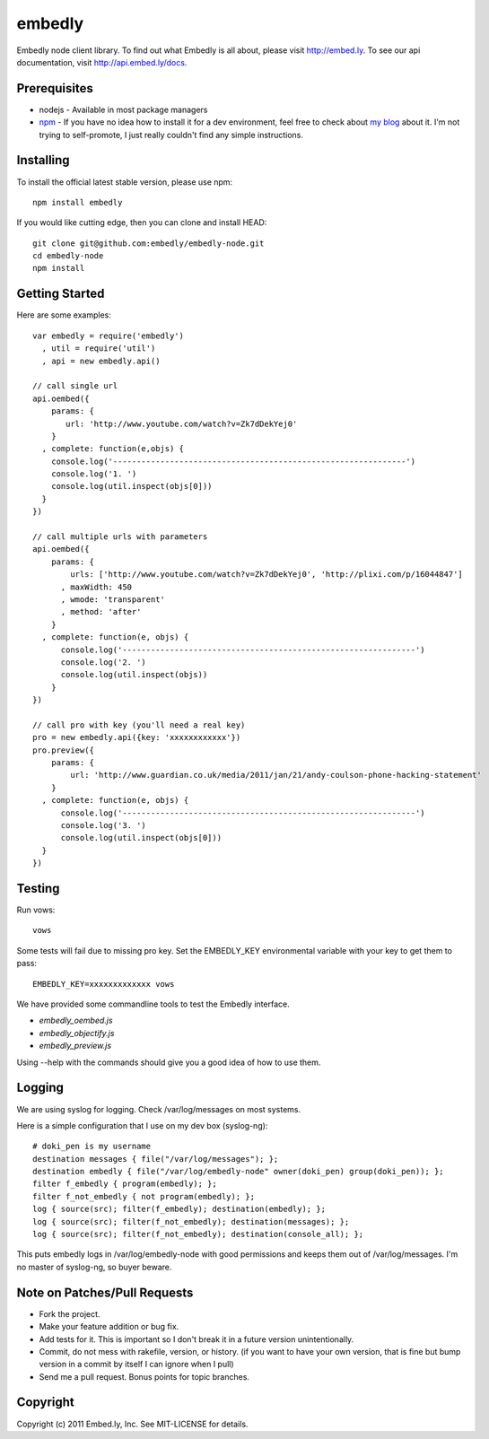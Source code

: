 embedly
-------

Embedly node client library.  To find out what Embedly is all about, please
visit http://embed.ly.  To see our api documentation, visit
http://api.embed.ly/docs.

Prerequisites
^^^^^^^^^^^^^

* nodejs - Available in most package managers
* `npm <http://npmjs.org/>`_ - If you have no idea how to install it for a dev environment, feel free to check about `my blog <http://blog.doki-pen.org/installing-nodejs-npm-sanely>`_ about it.  I'm not trying to self-promote, I just really couldn't find any simple instructions. 


Installing
^^^^^^^^^^

To install the official latest stable version, please use npm::

  npm install embedly

If you would like cutting edge, then you can clone and install HEAD::

  git clone git@github.com:embedly/embedly-node.git
  cd embedly-node
  npm install

Getting Started
^^^^^^^^^^^^^^^

Here are some examples::

  var embedly = require('embedly')
    , util = require('util')
    , api = new embedly.api()

  // call single url
  api.oembed({
      params: {
         url: 'http://www.youtube.com/watch?v=Zk7dDekYej0'
      }
    , complete: function(e,objs) {
      console.log('--------------------------------------------------------------')
      console.log('1. ')
      console.log(util.inspect(objs[0]))
    }
  })

  // call multiple urls with parameters
  api.oembed({
      params: {
          urls: ['http://www.youtube.com/watch?v=Zk7dDekYej0', 'http://plixi.com/p/16044847']
        , maxWidth: 450
        , wmode: 'transparent'
        , method: 'after'
      }
    , complete: function(e, objs) {
        console.log('--------------------------------------------------------------')
        console.log('2. ')
        console.log(util.inspect(objs))
      }
  })

  // call pro with key (you'll need a real key)
  pro = new embedly.api({key: 'xxxxxxxxxxxx'})
  pro.preview({
      params: {
          url: 'http://www.guardian.co.uk/media/2011/jan/21/andy-coulson-phone-hacking-statement'
      }
    , complete: function(e, objs) {
        console.log('--------------------------------------------------------------')
        console.log('3. ')
        console.log(util.inspect(objs[0]))
    }
  })

Testing
^^^^^^^

Run vows::

  vows

Some tests will fail due to missing pro key.  Set the EMBEDLY_KEY environmental
variable with your key to get them to pass::

  EMBEDLY_KEY=xxxxxxxxxxxxx vows

We have provided some commandline tools to test the Embedly interface.

* `embedly_oembed.js`
* `embedly_objectify.js`
* `embedly_preview.js`

Using --help with the commands should give you a good idea of how to use them.

Logging
^^^^^^^

We are using syslog for logging.  Check /var/log/messages on most systems.

Here is a simple configuration that I use on my dev box (syslog-ng)::

  # doki_pen is my username
  destination messages { file("/var/log/messages"); };
  destination embedly { file("/var/log/embedly-node" owner(doki_pen) group(doki_pen)); };
  filter f_embedly { program(embedly); };
  filter f_not_embedly { not program(embedly); };
  log { source(src); filter(f_embedly); destination(embedly); };
  log { source(src); filter(f_not_embedly); destination(messages); };
  log { source(src); filter(f_not_embedly); destination(console_all); };

This puts embedly logs in /var/log/embedly-node with good permissions and 
keeps them out of /var/log/messages.  I'm no master of syslog-ng, so buyer
beware.

Note on Patches/Pull Requests
^^^^^^^^^^^^^^^^^^^^^^^^^^^^^

* Fork the project.
* Make your feature addition or bug fix.
* Add tests for it. This is important so I don't break it in a
  future version unintentionally.
* Commit, do not mess with rakefile, version, or history.
  (if you want to have your own version, that is fine but bump version in a commit by itself I can ignore when I pull)
* Send me a pull request. Bonus points for topic branches.

Copyright
^^^^^^^^^

Copyright (c) 2011 Embed.ly, Inc. See MIT-LICENSE for details.
